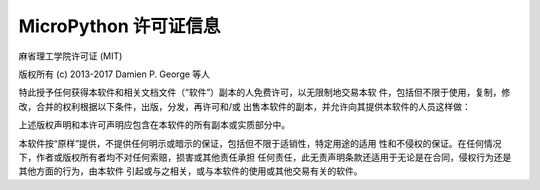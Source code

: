 MicroPython 许可证信息
===============================

麻省理工学院许可证 (MIT)

版权所有 (c) 2013-2017 Damien P. George 等人

特此授予任何获得本软件和相关文档文件（“软件”）副本的人免费许可，以无限制地交易本软
件，包括但不限于使用，复制，修改，合并的权利根据以下条件，出版，分发，再许可和/或
出售本软件的副本，并允许向其提供本软件的人员这样做：

上述版权声明和本许可声明应包含在本软件的所有副本或实质部分中。

本软件按“原样”提供，不提供任何明示或暗示的保证，包括但不限于适销性，特定用途的适用
性和不侵权的保证。在任何情况下，作者或版权所有者均不对任何索赔，损害或其他责任承担
任何责任，此无责声明条款还适用于无论是在合同，侵权行为还是其他方面的行为，由本软件
引起或与之相关，或与本软件的使用或其他交易有关的软件。
